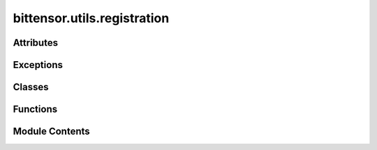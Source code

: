 bittensor.utils.registration
============================

.. py:module:: bittensor.utils.registration


Attributes
----------

.. autoapisummary::

   bittensor.utils.registration.torch


Exceptions
----------

.. autoapisummary::

   bittensor.utils.registration.CUDAException


Classes
-------

.. autoapisummary::

   bittensor.utils.registration.LazyLoadedTorch
   bittensor.utils.registration.POWSolution
   bittensor.utils.registration._SolverBase
   bittensor.utils.registration._Solver
   bittensor.utils.registration._CUDASolver
   bittensor.utils.registration.RegistrationStatistics
   bittensor.utils.registration.RegistrationStatisticsLogger
   bittensor.utils.registration._UsingSpawnStartMethod


Functions
---------

.. autoapisummary::

   bittensor.utils.registration.use_torch
   bittensor.utils.registration.legacy_torch_api_compat
   bittensor.utils.registration._get_real_torch
   bittensor.utils.registration.log_no_torch_error
   bittensor.utils.registration._hex_bytes_to_u8_list
   bittensor.utils.registration._create_seal_hash
   bittensor.utils.registration._seal_meets_difficulty
   bittensor.utils.registration._solve_for_nonce_block_cuda
   bittensor.utils.registration._solve_for_nonce_block
   bittensor.utils.registration._registration_diff_unpack
   bittensor.utils.registration._registration_diff_pack
   bittensor.utils.registration._hash_block_with_hotkey
   bittensor.utils.registration._update_curr_block
   bittensor.utils.registration.get_cpu_count
   bittensor.utils.registration._solve_for_difficulty_fast
   bittensor.utils.registration._get_block_with_retry
   bittensor.utils.registration._check_for_newest_block_and_update
   bittensor.utils.registration._solve_for_difficulty_fast_cuda
   bittensor.utils.registration._terminate_workers_and_wait_for_exit
   bittensor.utils.registration.create_pow


Module Contents
---------------

.. py:function:: use_torch()

   Force the use of torch over numpy for certain operations.


.. py:function:: legacy_torch_api_compat(func)

   Convert function operating on numpy Input&Output to legacy torch Input&Output API if `use_torch()` is True.

   :param func: Function with numpy Input/Output to be decorated.
   :type func: function

   :returns:     Decorated function.
   :rtype: decorated (function)


.. py:function:: _get_real_torch()

.. py:function:: log_no_torch_error()

.. py:class:: LazyLoadedTorch

   .. py:method:: __bool__()


   .. py:method:: __getattr__(name)


.. py:data:: torch

.. py:exception:: CUDAException

   Bases: :py:obj:`Exception`


   An exception raised when an error occurs in the CUDA environment.

   Initialize self.  See help(type(self)) for accurate signature.


.. py:function:: _hex_bytes_to_u8_list(hex_bytes)

.. py:function:: _create_seal_hash(block_and_hotkey_hash_bytes, nonce)

.. py:function:: _seal_meets_difficulty(seal, difficulty, limit)

.. py:class:: POWSolution

   A solution to the registration PoW problem.


   .. py:attribute:: nonce
      :type:  int


   .. py:attribute:: block_number
      :type:  int


   .. py:attribute:: difficulty
      :type:  int


   .. py:attribute:: seal
      :type:  bytes


   .. py:method:: is_stale(subtensor)

      Returns True if the POW is stale.
      This means the block the POW is solved for is within 3 blocks of the current block.



.. py:class:: _SolverBase(proc_num, num_proc, update_interval, finished_queue, solution_queue, stopEvent, curr_block, curr_block_num, curr_diff, check_block, limit)

   Bases: :py:obj:`multiprocessing.Process`


   A process that solves the registration PoW problem.

   :param proc_num: int
                    The number of the process being created.
   :param num_proc: int
                    The total number of processes running.
   :param update_interval: int
                           The number of nonces to try to solve before checking for a new block.
   :param finished_queue: multiprocessing.Queue
                          The queue to put the process number when a process finishes each update_interval.
                          Used for calculating the average time per update_interval across all processes.
   :param solution_queue: multiprocessing.Queue
                          The queue to put the solution the process has found during the pow solve.
   :param newBlockEvent: multiprocessing.Event
                         The event to set by the main process when a new block is finalized in the network.
                         The solver process will check for the event after each update_interval.
                         The solver process will get the new block hash and difficulty and start solving for a new nonce.
   :param stopEvent: multiprocessing.Event
                     The event to set by the main process when all the solver processes should stop.
                     The solver process will check for the event after each update_interval.
                     The solver process will stop when the event is set.
                     Used to stop the solver processes when a solution is found.
   :param curr_block: multiprocessing.Array
                      The array containing this process's current block hash.
                      The main process will set the array to the new block hash when a new block is finalized in the network.
                      The solver process will get the new block hash from this array when newBlockEvent is set.
   :param curr_block_num: multiprocessing.Value
                          The value containing this process's current block number.
                          The main process will set the value to the new block number when a new block is finalized in the network.
                          The solver process will get the new block number from this value when newBlockEvent is set.
   :param curr_diff: multiprocessing.Array
                     The array containing this process's current difficulty.
                     The main process will set the array to the new difficulty when a new block is finalized in the network.
                     The solver process will get the new difficulty from this array when newBlockEvent is set.
   :param check_block: multiprocessing.Lock
                       The lock to prevent this process from getting the new block data while the main process is updating the data.
   :param limit: int
                 The limit of the pow solve for a valid solution.


   .. py:attribute:: proc_num
      :type:  int


   .. py:attribute:: num_proc
      :type:  int


   .. py:attribute:: update_interval
      :type:  int


   .. py:attribute:: finished_queue
      :type:  multiprocessing.Queue


   .. py:attribute:: solution_queue
      :type:  multiprocessing.Queue


   .. py:attribute:: newBlockEvent
      :type:  multiprocessing.Event


   .. py:attribute:: stopEvent
      :type:  multiprocessing.Event


   .. py:attribute:: hotkey_bytes
      :type:  bytes


   .. py:attribute:: curr_block
      :type:  multiprocessing.Array


   .. py:attribute:: curr_block_num
      :type:  multiprocessing.Value


   .. py:attribute:: curr_diff
      :type:  multiprocessing.Array


   .. py:attribute:: check_block
      :type:  multiprocessing.Lock


   .. py:attribute:: limit
      :type:  int


   .. py:method:: run()
      :abstractmethod:


      Method to be run in sub-process; can be overridden in sub-class



   .. py:method:: create_shared_memory()
      :staticmethod:


      Creates shared memory for the solver processes to use.



.. py:class:: _Solver(proc_num, num_proc, update_interval, finished_queue, solution_queue, stopEvent, curr_block, curr_block_num, curr_diff, check_block, limit)

   Bases: :py:obj:`_SolverBase`


   A process that solves the registration PoW problem.

   :param proc_num: int
                    The number of the process being created.
   :param num_proc: int
                    The total number of processes running.
   :param update_interval: int
                           The number of nonces to try to solve before checking for a new block.
   :param finished_queue: multiprocessing.Queue
                          The queue to put the process number when a process finishes each update_interval.
                          Used for calculating the average time per update_interval across all processes.
   :param solution_queue: multiprocessing.Queue
                          The queue to put the solution the process has found during the pow solve.
   :param newBlockEvent: multiprocessing.Event
                         The event to set by the main process when a new block is finalized in the network.
                         The solver process will check for the event after each update_interval.
                         The solver process will get the new block hash and difficulty and start solving for a new nonce.
   :param stopEvent: multiprocessing.Event
                     The event to set by the main process when all the solver processes should stop.
                     The solver process will check for the event after each update_interval.
                     The solver process will stop when the event is set.
                     Used to stop the solver processes when a solution is found.
   :param curr_block: multiprocessing.Array
                      The array containing this process's current block hash.
                      The main process will set the array to the new block hash when a new block is finalized in the network.
                      The solver process will get the new block hash from this array when newBlockEvent is set.
   :param curr_block_num: multiprocessing.Value
                          The value containing this process's current block number.
                          The main process will set the value to the new block number when a new block is finalized in the network.
                          The solver process will get the new block number from this value when newBlockEvent is set.
   :param curr_diff: multiprocessing.Array
                     The array containing this process's current difficulty.
                     The main process will set the array to the new difficulty when a new block is finalized in the network.
                     The solver process will get the new difficulty from this array when newBlockEvent is set.
   :param check_block: multiprocessing.Lock
                       The lock to prevent this process from getting the new block data while the main process is updating the data.
   :param limit: int
                 The limit of the pow solve for a valid solution.


   .. py:method:: run()

      Method to be run in sub-process; can be overridden in sub-class



.. py:class:: _CUDASolver(proc_num, num_proc, update_interval, finished_queue, solution_queue, stopEvent, curr_block, curr_block_num, curr_diff, check_block, limit, dev_id, tpb)

   Bases: :py:obj:`_SolverBase`


   A process that solves the registration PoW problem.

   :param proc_num: int
                    The number of the process being created.
   :param num_proc: int
                    The total number of processes running.
   :param update_interval: int
                           The number of nonces to try to solve before checking for a new block.
   :param finished_queue: multiprocessing.Queue
                          The queue to put the process number when a process finishes each update_interval.
                          Used for calculating the average time per update_interval across all processes.
   :param solution_queue: multiprocessing.Queue
                          The queue to put the solution the process has found during the pow solve.
   :param newBlockEvent: multiprocessing.Event
                         The event to set by the main process when a new block is finalized in the network.
                         The solver process will check for the event after each update_interval.
                         The solver process will get the new block hash and difficulty and start solving for a new nonce.
   :param stopEvent: multiprocessing.Event
                     The event to set by the main process when all the solver processes should stop.
                     The solver process will check for the event after each update_interval.
                     The solver process will stop when the event is set.
                     Used to stop the solver processes when a solution is found.
   :param curr_block: multiprocessing.Array
                      The array containing this process's current block hash.
                      The main process will set the array to the new block hash when a new block is finalized in the network.
                      The solver process will get the new block hash from this array when newBlockEvent is set.
   :param curr_block_num: multiprocessing.Value
                          The value containing this process's current block number.
                          The main process will set the value to the new block number when a new block is finalized in the network.
                          The solver process will get the new block number from this value when newBlockEvent is set.
   :param curr_diff: multiprocessing.Array
                     The array containing this process's current difficulty.
                     The main process will set the array to the new difficulty when a new block is finalized in the network.
                     The solver process will get the new difficulty from this array when newBlockEvent is set.
   :param check_block: multiprocessing.Lock
                       The lock to prevent this process from getting the new block data while the main process is updating the data.
   :param limit: int
                 The limit of the pow solve for a valid solution.


   .. py:attribute:: dev_id
      :type:  int


   .. py:attribute:: tpb
      :type:  int


   .. py:method:: run()

      Method to be run in sub-process; can be overridden in sub-class



.. py:function:: _solve_for_nonce_block_cuda(nonce_start, update_interval, block_and_hotkey_hash_bytes, difficulty, limit, block_number, dev_id, tpb)

   Tries to solve the POW on a CUDA device for a block of nonces (nonce_start, nonce_start + update_interval * tpb


.. py:function:: _solve_for_nonce_block(nonce_start, nonce_end, block_and_hotkey_hash_bytes, difficulty, limit, block_number)

   Tries to solve the POW for a block of nonces (nonce_start, nonce_end)


.. py:function:: _registration_diff_unpack(packed_diff)

   Unpacks the packed two 32-bit integers into one 64-bit integer. Little endian.


.. py:function:: _registration_diff_pack(diff, packed_diff)

   Packs the difficulty into two 32-bit integers. Little endian.


.. py:function:: _hash_block_with_hotkey(block_bytes, hotkey_bytes)

   Hashes the block with the hotkey using Keccak-256 to get 32 bytes


.. py:function:: _update_curr_block(curr_diff, curr_block, curr_block_num, block_number, block_bytes, diff, hotkey_bytes, lock)

.. py:function:: get_cpu_count()

.. py:class:: RegistrationStatistics

   Statistics for a registration.


   .. py:attribute:: time_spent_total
      :type:  float


   .. py:attribute:: rounds_total
      :type:  int


   .. py:attribute:: time_average
      :type:  float


   .. py:attribute:: time_spent
      :type:  float


   .. py:attribute:: hash_rate_perpetual
      :type:  float


   .. py:attribute:: hash_rate
      :type:  float


   .. py:attribute:: difficulty
      :type:  int


   .. py:attribute:: block_number
      :type:  int


   .. py:attribute:: block_hash
      :type:  bytes


.. py:class:: RegistrationStatisticsLogger(console, output_in_place = True)

   Logs statistics for a registration.


   .. py:attribute:: console
      :type:  rich.console.Console


   .. py:attribute:: status
      :type:  Optional[rich.status.Status]


   .. py:method:: start()


   .. py:method:: stop()


   .. py:method:: get_status_message(stats, verbose = False)


   .. py:method:: update(stats, verbose = False)


.. py:function:: _solve_for_difficulty_fast(subtensor, wallet, netuid, output_in_place = True, num_processes = None, update_interval = None, n_samples = 10, alpha_ = 0.8, log_verbose = False)

   Solves the POW for registration using multiprocessing.
   :param subtensor: Subtensor to connect to for block information and to submit.
   :param wallet: wallet to use for registration.
   :param netuid: int
                  The netuid of the subnet to register to.
   :param output_in_place: bool
                           If true, prints the status in place. Otherwise, prints the status on a new line.
   :param num_processes: int
                         Number of processes to use.
   :param update_interval: int
                           Number of nonces to solve before updating block information.
   :param n_samples: int
                     The number of samples of the hash_rate to keep for the EWMA
   :param alpha_: float
                  The alpha for the EWMA for the hash_rate calculation
   :param log_verbose: bool
                       If true, prints more verbose logging of the registration metrics.

   Note: The hash rate is calculated as an exponentially weighted moving average in order to make the measure more robust.
   Note:
   - We can also modify the update interval to do smaller blocks of work,
       while still updating the block information after a different number of nonces,
       to increase the transparency of the process while still keeping the speed.


.. py:function:: _get_block_with_retry(subtensor, netuid)

   Gets the current block number, difficulty, and block hash from the substrate node.

   :param subtensor: The subtensor object to use to get the block number, difficulty, and block hash.
   :type subtensor: :obj:`bittensor.subtensor`, `required`
   :param netuid: The netuid of the network to get the block number, difficulty, and block hash from.
   :type netuid: :obj:`int`, `required`

   :returns:     The current block number.

             difficulty (:obj:`int`):
                 The current difficulty of the subnet.

             block_hash (:obj:`bytes`):
                 The current block hash.
   :rtype: block_number (:obj:`int`)

   :raises Exception: If the block hash is None.
   :raises ValueError: If the difficulty is None.


.. py:class:: _UsingSpawnStartMethod(force = False)

   .. py:attribute:: _old_start_method
      :value: None



   .. py:attribute:: _force


   .. py:method:: __enter__()


   .. py:method:: __exit__(*args)


.. py:function:: _check_for_newest_block_and_update(subtensor, netuid, old_block_number, hotkey_bytes, curr_diff, curr_block, curr_block_num, update_curr_block, check_block, solvers, curr_stats)

   Checks for a new block and updates the current block information if a new block is found.

   :param subtensor: The subtensor object to use for getting the current block.
   :type subtensor: :obj:`bittensor.subtensor`, `required`
   :param netuid: The netuid to use for retrieving the difficulty.
   :type netuid: :obj:`int`, `required`
   :param old_block_number: The old block number to check against.
   :type old_block_number: :obj:`int`, `required`
   :param hotkey_bytes: The bytes of the hotkey's pubkey.
   :type hotkey_bytes: :obj:`bytes`, `required`
   :param curr_diff: The current difficulty as a multiprocessing array.
   :type curr_diff: :obj:`multiprocessing.Array`, `required`
   :param curr_block: Where the current block is stored as a multiprocessing array.
   :type curr_block: :obj:`multiprocessing.Array`, `required`
   :param curr_block_num: Where the current block number is stored as a multiprocessing value.
   :type curr_block_num: :obj:`multiprocessing.Value`, `required`
   :param update_curr_block: A function that updates the current block.
   :type update_curr_block: :obj:`Callable`, `required`
   :param check_block: A mp lock that is used to check for a new block.
   :type check_block: :obj:`multiprocessing.Lock`, `required`
   :param solvers: A list of solvers to update the current block for.
   :type solvers: :obj:`List[_Solver]`, `required`
   :param curr_stats: The current registration statistics to update.
   :type curr_stats: :obj:`RegistrationStatistics`, `required`

   :returns: (int) The current block number.


.. py:function:: _solve_for_difficulty_fast_cuda(subtensor, wallet, netuid, output_in_place = True, update_interval = 50000, tpb = 512, dev_id = 0, n_samples = 10, alpha_ = 0.8, log_verbose = False)

   Solves the registration fast using CUDA
   :param subtensor: bittensor.subtensor
                     The subtensor node to grab blocks
   :param wallet: bittensor.wallet
                  The wallet to register
   :param netuid: int
                  The netuid of the subnet to register to.
   :param output_in_place: bool
                           If true, prints the output in place, otherwise prints to new lines
   :param update_interval: int
                           The number of nonces to try before checking for more blocks
   :param tpb: int
               The number of threads per block. CUDA param that should match the GPU capability
   :param dev_id: Union[List[int], int]
                  The CUDA device IDs to execute the registration on, either a single device or a list of devices
   :param n_samples: int
                     The number of samples of the hash_rate to keep for the EWMA
   :param alpha_: float
                  The alpha for the EWMA for the hash_rate calculation
   :param log_verbose: bool
                       If true, prints more verbose logging of the registration metrics.

   Note: The hash rate is calculated as an exponentially weighted moving average in order to make the measure more robust.


.. py:function:: _terminate_workers_and_wait_for_exit(workers)

.. py:function:: create_pow(subtensor, wallet, netuid, output_in_place = True, cuda = False, dev_id = 0, tpb = 256, num_processes = None, update_interval = None, log_verbose = False)

   Creates a proof of work for the given subtensor and wallet.
   :param subtensor: The subtensor to create a proof of work for.
   :type subtensor: :obj:`bittensor.subtensor.subtensor`, `required`
   :param wallet: The wallet to create a proof of work for.
   :type wallet: :obj:`bittensor.wallet.wallet`, `required`
   :param netuid: The netuid for the subnet to create a proof of work for.
   :type netuid: :obj:`int`, `required`
   :param output_in_place:
                           If true, prints the progress of the proof of work to the console
                               in-place. Meaning the progress is printed on the same lines.
   :type output_in_place: :obj:`bool`, `optional`, defaults to :obj:`True`
   :param cuda: If true, uses CUDA to solve the proof of work.
   :type cuda: :obj:`bool`, `optional`, defaults to :obj:`False`
   :param dev_id:
                  The CUDA device id(s) to use. If cuda is true and dev_id is a list,
                      then multiple CUDA devices will be used to solve the proof of work.
   :type dev_id: :obj:`Union[List[int], int]`, `optional`, defaults to :obj:`0`
   :param tpb: The number of threads per block to use when solving the proof of work.
               Should be a multiple of 32.
   :type tpb: :obj:`int`, `optional`, defaults to :obj:`256`
   :param num_processes: The number of processes to use when solving the proof of work.
                         If None, then the number of processes is equal to the number of
                             CPU cores.
   :type num_processes: :obj:`int`, `optional`, defaults to :obj:`None`
   :param update_interval: The number of nonces to run before checking for a new block.
   :type update_interval: :obj:`int`, `optional`, defaults to :obj:`None`
   :param log_verbose: If true, prints the progress of the proof of work more verbosely.
   :type log_verbose: :obj:`bool`, `optional`, defaults to :obj:`False`

   :returns:

             The proof of work solution or None if
                 the wallet is already registered or there is a different error.
   :rtype: :obj:`Optional[Dict[str, Any]]`

   :raises ValueError: If the subnet does not exist.


